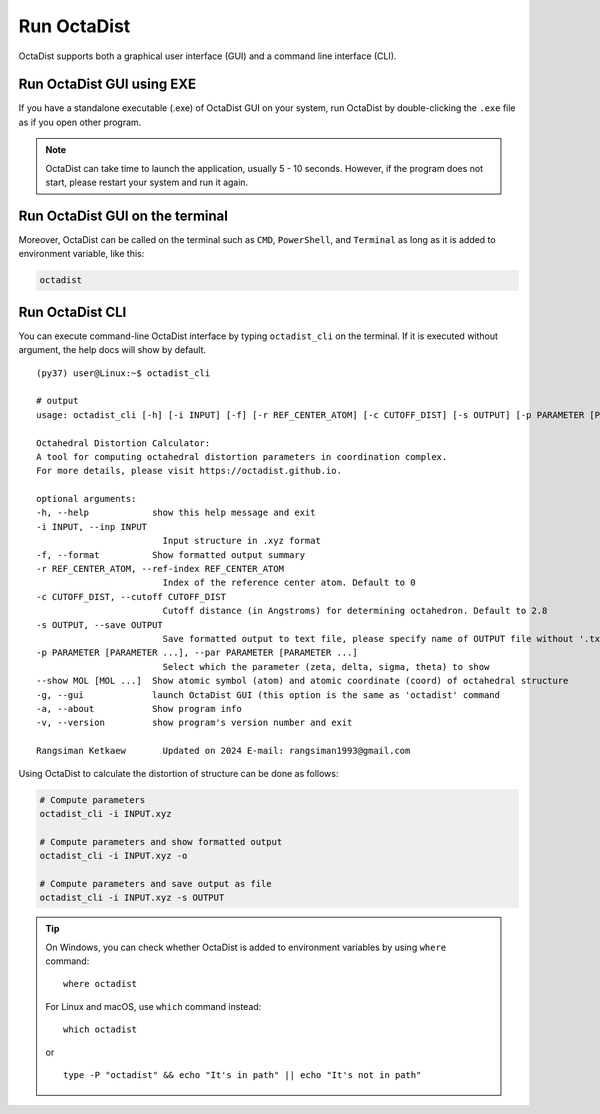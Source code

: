 ============
Run OctaDist
============

OctaDist supports both a graphical user interface (GUI) 
and a command line interface (CLI).

Run OctaDist GUI using EXE
--------------------------

If you have a standalone executable (.exe) of OctaDist GUI on your system, 
run OctaDist by double-clicking the ``.exe`` file as if you open other program.


.. note::

    OctaDist can take time to launch the application, usually 5 - 10 seconds.
    However, if the program does not start, please restart your system and run it again.


Run OctaDist GUI on the terminal
--------------------------------

Moreover, OctaDist can be called on the terminal such as ``CMD``, 
``PowerShell``, and ``Terminal`` as long as it is added to environment variable, like this: 


.. code-block:: sh

    octadist


Run OctaDist CLI
----------------

You can execute command-line OctaDist interface by typing ``octadist_cli`` on the terminal.
If it is executed without argument, the help docs will show by default.

::

    (py37) user@Linux:~$ octadist_cli

    # output
    usage: octadist_cli [-h] [-i INPUT] [-f] [-r REF_CENTER_ATOM] [-c CUTOFF_DIST] [-s OUTPUT] [-p PARAMETER [PARAMETER ...]] [--show MOL [MOL ...]] [-g] [-a] [-v]

    Octahedral Distortion Calculator:
    A tool for computing octahedral distortion parameters in coordination complex.
    For more details, please visit https://octadist.github.io.

    optional arguments:
    -h, --help            show this help message and exit
    -i INPUT, --inp INPUT
                            Input structure in .xyz format
    -f, --format          Show formatted output summary
    -r REF_CENTER_ATOM, --ref-index REF_CENTER_ATOM
                            Index of the reference center atom. Default to 0
    -c CUTOFF_DIST, --cutoff CUTOFF_DIST
                            Cutoff distance (in Angstroms) for determining octahedron. Default to 2.8
    -s OUTPUT, --save OUTPUT
                            Save formatted output to text file, please specify name of OUTPUT file without '.txt' extension
    -p PARAMETER [PARAMETER ...], --par PARAMETER [PARAMETER ...]
                            Select which the parameter (zeta, delta, sigma, theta) to show
    --show MOL [MOL ...]  Show atomic symbol (atom) and atomic coordinate (coord) of octahedral structure
    -g, --gui             launch OctaDist GUI (this option is the same as 'octadist' command
    -a, --about           Show program info
    -v, --version         show program's version number and exit

    Rangsiman Ketkaew       Updated on 2024 E-mail: rangsiman1993@gmail.com


Using OctaDist to calculate the distortion of structure can be done as follows:

.. code-block:: sh

    # Compute parameters
    octadist_cli -i INPUT.xyz

    # Compute parameters and show formatted output
    octadist_cli -i INPUT.xyz -o

    # Compute parameters and save output as file
    octadist_cli -i INPUT.xyz -s OUTPUT

.. tip::

    On Windows, you can check whether OctaDist is added to environment 
    variables by using ``where`` command::
    
        where octadist
    
    For Linux and macOS, use ``which`` command instead::

        which octadist

    or ::

        type -P "octadist" && echo "It's in path" || echo "It's not in path"

